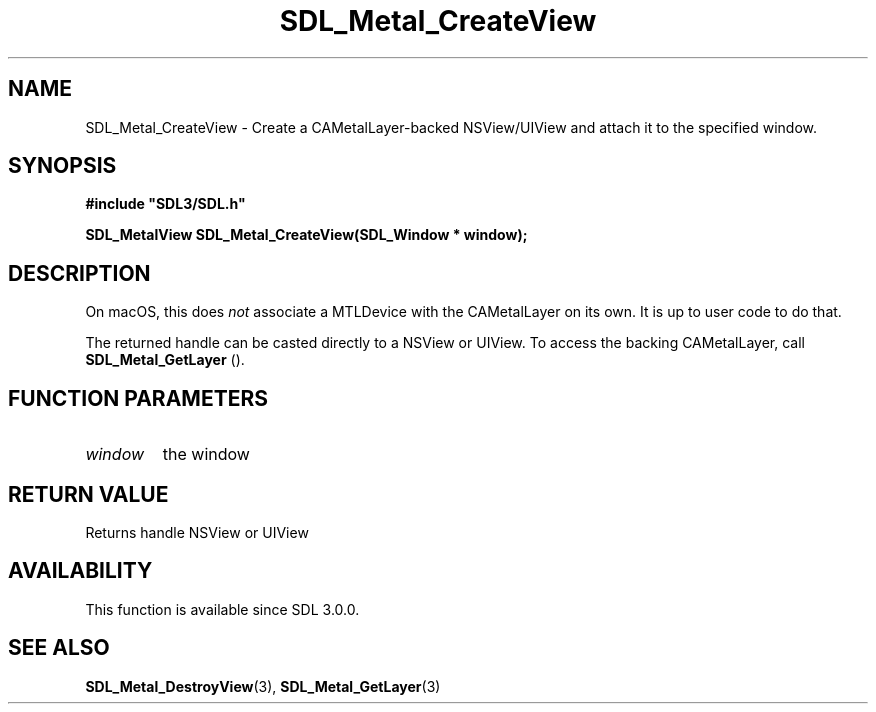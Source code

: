 .\" This manpage content is licensed under Creative Commons
.\"  Attribution 4.0 International (CC BY 4.0)
.\"   https://creativecommons.org/licenses/by/4.0/
.\" This manpage was generated from SDL's wiki page for SDL_Metal_CreateView:
.\"   https://wiki.libsdl.org/SDL_Metal_CreateView
.\" Generated with SDL/build-scripts/wikiheaders.pl
.\"  revision SDL-prerelease-3.0.0-3638-g5e1d9d19a
.\" Please report issues in this manpage's content at:
.\"   https://github.com/libsdl-org/sdlwiki/issues/new
.\" Please report issues in the generation of this manpage from the wiki at:
.\"   https://github.com/libsdl-org/SDL/issues/new?title=Misgenerated%20manpage%20for%20SDL_Metal_CreateView
.\" SDL can be found at https://libsdl.org/
.de URL
\$2 \(laURL: \$1 \(ra\$3
..
.if \n[.g] .mso www.tmac
.TH SDL_Metal_CreateView 3 "SDL 3.0.0" "SDL" "SDL3 FUNCTIONS"
.SH NAME
SDL_Metal_CreateView \- Create a CAMetalLayer-backed NSView/UIView and attach it to the specified window\[char46]
.SH SYNOPSIS
.nf
.B #include \(dqSDL3/SDL.h\(dq
.PP
.BI "SDL_MetalView SDL_Metal_CreateView(SDL_Window * window);
.fi
.SH DESCRIPTION
On macOS, this does
.I not
associate a MTLDevice with the CAMetalLayer on
its own\[char46] It is up to user code to do that\[char46]

The returned handle can be casted directly to a NSView or UIView\[char46] To access
the backing CAMetalLayer, call 
.BR SDL_Metal_GetLayer
()\[char46]

.SH FUNCTION PARAMETERS
.TP
.I window
the window
.SH RETURN VALUE
Returns handle NSView or UIView

.SH AVAILABILITY
This function is available since SDL 3\[char46]0\[char46]0\[char46]

.SH SEE ALSO
.BR SDL_Metal_DestroyView (3),
.BR SDL_Metal_GetLayer (3)
